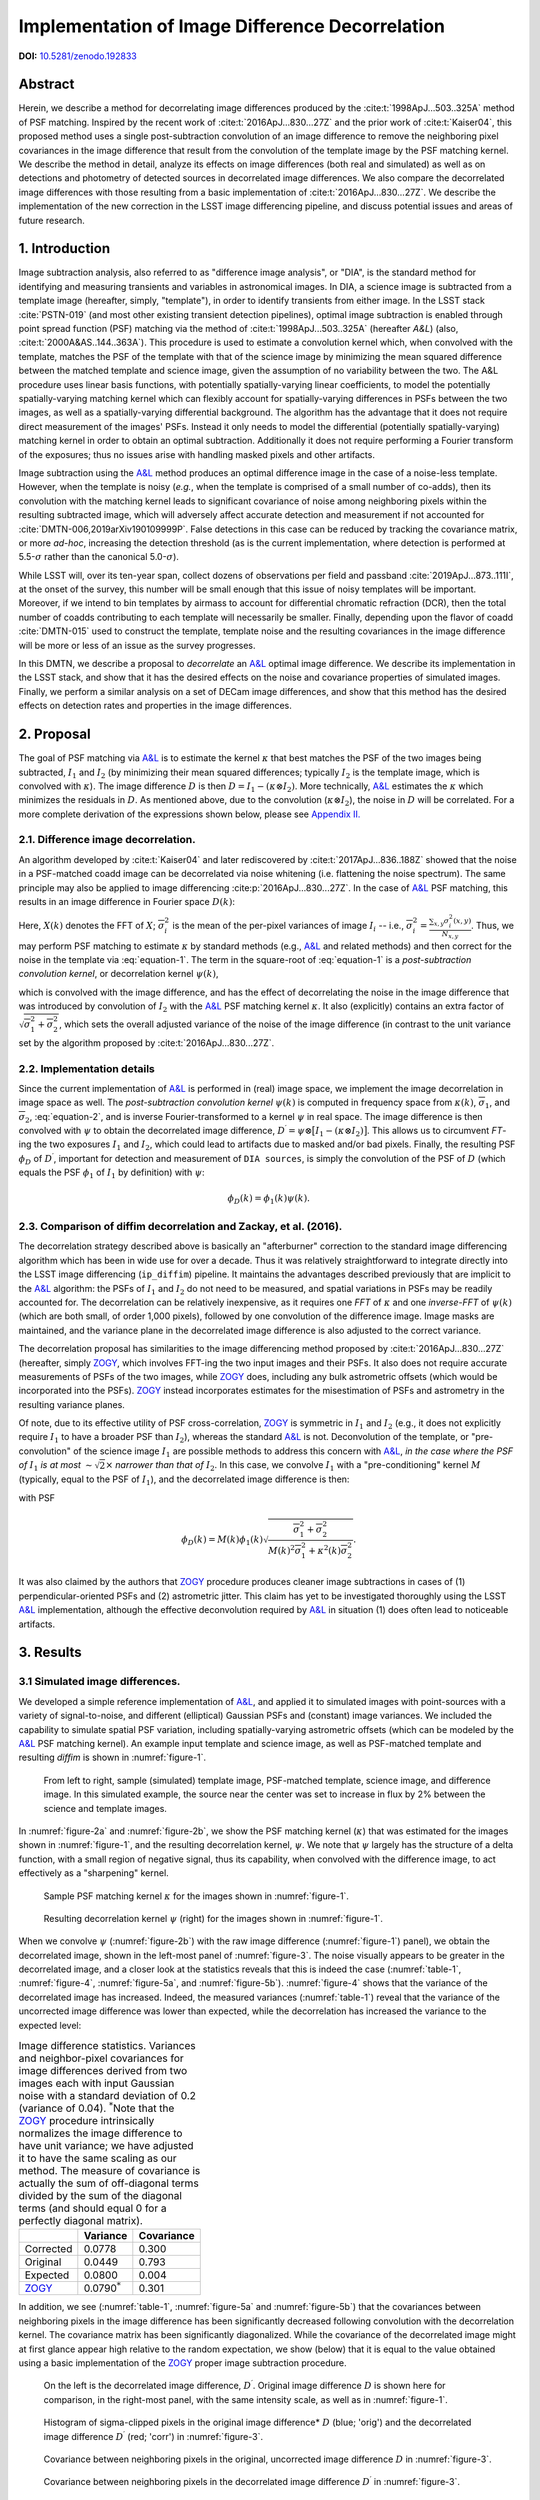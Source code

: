 ################################################
Implementation of Image Difference Decorrelation
################################################

.. abstract::

   A short description of this document


**DOI:** `10.5281/zenodo.192833 <http://dx.doi.org/10.5281/zenodo.192833>`_

Abstract
========

Herein, we describe a method for decorrelating image differences
produced by the :cite:t:`1998ApJ...503..325A` method of
PSF matching. Inspired by the recent work of :cite:t:`2016ApJ...830...27Z` and the prior work of
:cite:t:`Kaiser04`, this proposed method uses a single
post-subtraction convolution of an image difference to remove the
neighboring pixel covariances in the image difference that result from
the convolution of the template image by the PSF matching kernel. We
describe the method in detail, analyze its effects on image differences
(both real and simulated) as well as on detections and photometry of
detected sources in decorrelated image differences. We also compare the
decorrelated image differences with those resulting from a basic
implementation of :cite:t:`2016ApJ...830...27Z`. We describe the
implementation of the new correction in the LSST image differencing
pipeline, and discuss potential issues and areas of future research.

1. Introduction
===============

Image subtraction analysis, also referred to as "difference image
analysis", or "DIA", is the standard method for identifying and
measuring transients and variables in astronomical images. In DIA, a
science image is subtracted from a template image (hereafter, simply,
"template"), in order to identify transients from either image. In the
LSST stack :cite:`PSTN-019` (and most other existing transient detection pipelines),
optimal image subtraction is enabled through point spread function (PSF)
matching via the method of :cite:t:`1998ApJ...503..325A` (hereafter
*A&L*) (also, :cite:t:`2000A&AS..144..363A`).
This procedure is used to estimate a convolution kernel which, when
convolved with the template, matches the PSF of the template with that
of the science image by minimizing the mean squared difference between
the matched template and science image, given the assumption of no
variability between the two. The A&L procedure
uses linear basis functions, with potentially spatially-varying linear
coefficients, to model the potentially spatially-varying matching kernel
which can flexibly account for spatially-varying differences in PSFs
between the two images, as well as a spatially-varying differential
background. The algorithm has the advantage that it does not require
direct measurement of the images' PSFs. Instead it only needs to model
the differential (potentially spatially-varying) matching kernel in
order to obtain an optimal subtraction. Additionally it does not require
performing a Fourier transform of the exposures; thus no issues arise
with handling masked pixels and other artifacts.

Image subtraction using the
`A&L <http://adsabs.harvard.edu/abs/1998ApJ...503..325A>`__ method
produces an optimal difference image in the case of a noise-less
template. However, when the template is noisy (*e.g.*, when the template
is comprised of a small number of co-adds), then its convolution with
the matching kernel leads to significant covariance of noise among
neighboring pixels within the resulting subtracted image, which will
adversely affect accurate detection and measurement if not accounted for
:cite:`DMTN-006,2019arXiv190109999P`. False detections in this case can be reduced
by tracking the covariance matrix, or more *ad-hoc*, increasing the
detection threshold (as is the current implementation, where detection
is performed at 5.5-\ :math:`\sigma` rather than the canonical
5.0-\ :math:`\sigma`).

While LSST will, over its ten-year span, collect dozens of observations
per field and passband :cite:`2019ApJ...873..111I`, at the onset of the survey, this number will be
small enough that this issue of noisy templates will be important.
Moreover, if we intend to bin templates by airmass to account for
differential chromatic refraction (DCR), then the total number of coadds
contributing to each template will necessarily be smaller. Finally,
depending upon the flavor of coadd :cite:`DMTN-015` used to construct the template,
template noise and the resulting covariances in the image difference
will be more or less of an issue as the survey progresses.

In this DMTN, we describe a proposal to *decorrelate* an
`A&L <http://adsabs.harvard.edu/abs/1998ApJ...503..325A>`__ optimal
image difference. We describe its implementation in the LSST stack, and
show that it has the desired effects on the noise and covariance
properties of simulated images. Finally, we perform a similar analysis
on a set of DECam image differences, and show that this method has the
desired effects on detection rates and properties in the image
differences.

2. Proposal
===========

The goal of PSF matching via
`A&L <http://adsabs.harvard.edu/abs/1998ApJ...503..325A>`__ is to
estimate the kernel :math:`\kappa` that best matches the PSF of the two
images being subtracted, :math:`I_1` and :math:`I_2` (by minimizing
their mean squared differences; typically :math:`I_2` is the template
image, which is convolved with :math:`\kappa`). The image difference
:math:`D` is then :math:`D = I_1 - (\kappa \otimes I_2)`. More
technically, `A&L <http://adsabs.harvard.edu/abs/1998ApJ...503..325A>`__
estimates the :math:`\kappa` which minimizes the residuals in :math:`D`.
As mentioned above, due to the convolution (:math:`\kappa \otimes I_2`),
the noise in :math:`D` will be correlated. For a more complete
derivation of the expressions shown below, please see `Appendix
II. <#b-appendix-ii-derivation>`__

2.1. Difference image decorrelation.
------------------------------------

An algorithm developed by :cite:t:`Kaiser04` and later
rediscovered by :cite:t:`2017ApJ...836..188Z` showed that the noise in a
PSF-matched coadd image can be decorrelated via noise whitening (i.e.
flattening the noise spectrum). The same principle may also be applied
to image differencing :cite:p:`2016ApJ...830...27Z`. In the case of
`A&L <http://adsabs.harvard.edu/abs/1998ApJ...503..325A>`__ PSF
matching, this results in an image difference in Fourier space
:math:`D(k)`:

.. math::
   :label: equation-1

   D(k) = \big[ I_1(k) - \kappa(k) I_2(k) \big] \sqrt{ \frac{ \overline{\sigma}_1^2 + \overline{\sigma}_2^2}{ \overline{\sigma}_1^2 + \kappa^2(k) \overline{\sigma}_2^2}}

Here, :math:`X(k)` denotes the FFT of :math:`X`;
:math:`\overline{\sigma}_i^2` is the mean of the per-pixel variances of
image :math:`I_i` -- i.e.,
:math:`\overline{\sigma}_i^2 = \frac{\sum_{x,y} \sigma_i^2(x,y)}{N_{x,y}}`.
Thus, we may perform PSF matching to estimate :math:`\kappa` by standard
methods (e.g.,
`A&L <http://adsabs.harvard.edu/abs/1998ApJ...503..325A>`__ and related
methods) and then correct for the noise in the template via :eq:`equation-1`.
The term in the square-root of :eq:`equation-1`
is a *post-subtraction convolution kernel*, or
decorrelation kernel :math:`\psi(k)`,

.. math::
   :label: equation-2

   \psi(k) = \sqrt{ \frac{ \overline{\sigma}_1^2 + \overline{\sigma}_2^2}{ \overline{\sigma}_1^2 + \kappa^2(k) \overline{\sigma}_2^2}},

which is convolved with the image difference, and has the effect of
decorrelating the noise in the image difference that was introduced by
convolution of :math:`I_2` with the
`A&L <http://adsabs.harvard.edu/abs/1998ApJ...503..325A>`__ PSF matching
kernel :math:`\kappa`. It also (explicitly) contains an extra factor of
:math:`\sqrt{\overline{\sigma}_1^2+\overline{\sigma}_2^2}`, which sets
the overall adjusted variance of the noise of the image difference (in
contrast to the unit variance set by the algorithm proposed by :cite:t:`2016ApJ...830...27Z`.

2.2. Implementation details
---------------------------

Since the current implementation of
`A&L <http://adsabs.harvard.edu/abs/1998ApJ...503..325A>`__ is performed
in (real) image space, we implement the image decorrelation in image
space as well. The *post-subtraction convolution kernel* :math:`\psi(k)`
is computed in frequency space from :math:`\kappa(k)`,
:math:`\overline{\sigma}_1`, and :math:`\overline{\sigma}_2`,
:eq:`equation-2`, and is inverse Fourier-transformed to a kernel
:math:`\psi` in real space. The image difference is then convolved with
:math:`\psi` to obtain the decorrelated image difference,
:math:`D^\prime = \psi \otimes \big[ I_1 - (\kappa \otimes I_2) \big]`.
This allows us to circumvent *FT*-ing the two exposures :math:`I_1` and
:math:`I_2`, which could lead to artifacts due to masked and/or bad
pixels. Finally, the resulting PSF :math:`\phi_D` of :math:`D^\prime`,
important for detection and measurement of ``DIA sources``, is simply
the convolution of the PSF of :math:`D` (which equals the PSF
:math:`\phi_1` of :math:`I_1` by definition) with :math:`\psi`:

.. math::


   \phi_D(k) = \phi_1(k) \psi(k).

2.3. Comparison of diffim decorrelation and Zackay, et al. (2016).
------------------------------------------------------------------

The decorrelation strategy described above is basically an "afterburner"
correction to the standard image differencing algorithm which has been
in wide use for over a decade. Thus it was relatively straightforward to
integrate directly into the LSST image differencing (``ip_diffim``)
pipeline. It maintains the advantages described previously that are
implicit to the
`A&L <http://adsabs.harvard.edu/abs/1998ApJ...503..325A>`__ algorithm:
the PSFs of :math:`I_1` and :math:`I_2` do not need to be measured, and
spatial variations in PSFs may be readily accounted for. The
decorrelation can be relatively inexpensive, as it requires one *FFT* of
:math:`\kappa` and one *inverse-FFT* of :math:`\psi(k)` (which are both
small, of order 1,000 pixels), followed by one convolution of the
difference image. Image masks are maintained, and the variance plane in
the decorrelated image difference is also adjusted to the correct
variance.

The decorrelation proposal has similarities to the image differencing
method proposed by :cite:t:`2016ApJ...830...27Z` (hereafter, simply
`ZOGY <https://arxiv.org/abs/1601.02655>`__, which involves FFT-ing the
two input images and their PSFs. It also does not require accurate
measurements of PSFs of the two images, while
`ZOGY <https://arxiv.org/abs/1601.02655>`__ does, including any bulk
astrometric offsets (which would be incorporated into the PSFs).
`ZOGY <https://arxiv.org/abs/1601.02655>`__ instead incorporates
estimates for the misestimation of PSFs and astrometry in the resulting
variance planes.

Of note, due to its effective utility of PSF cross-correlation,
`ZOGY <https://arxiv.org/abs/1601.02655>`__ is symmetric in :math:`I_1`
and :math:`I_2` (e.g., it does not explicitly require :math:`I_1` to
have a broader PSF than :math:`I_2`), whereas the standard
`A&L <http://adsabs.harvard.edu/abs/1998ApJ...503..325A>`__ is not.
Deconvolution of the template, or "pre-convolution" of the science image
:math:`I_1` are possible methods to address this concern with
`A&L <http://adsabs.harvard.edu/abs/1998ApJ...503..325A>`__, *in the
case where the PSF of* :math:`I_1` *is at most*
:math:`\sim \sqrt{2}\times` *narrower than that of* :math:`I_2`. In this
case, we convolve :math:`I_1` with a "pre-conditioning" kernel :math:`M`
(typically, equal to the PSF of :math:`I_1`), and the decorrelated image
difference is then:

.. math::
   :label: equation-3

   D(k) = \big[ M(k)I_1(k) - \kappa(k) I_2(k) \big] \sqrt{\frac{\overline{\sigma}_1^2 + \overline{\sigma}_2^2}{M^2(k)\overline{\sigma}_1^2 + \kappa^2(k) \overline{\sigma}_2^2}}

with PSF

.. math::


   \phi_D(k) = M(k)\phi_1(k) \sqrt{ \frac{ \overline{\sigma}_1^2 + \overline{\sigma}_2^2}{ M(k)^2 \overline{\sigma}_1^2 + \kappa^2(k) \overline{\sigma}_2^2}}.

It was also claimed by the authors that
`ZOGY <https://arxiv.org/abs/1601.02655>`__ procedure produces cleaner
image subtractions in cases of (1) perpendicular-oriented PSFs and (2)
astrometric jitter. This claim has yet to be investigated thoroughly
using the LSST
`A&L <http://adsabs.harvard.edu/abs/1998ApJ...503..325A>`__
implementation, although the effective deconvolution required by
`A&L <http://adsabs.harvard.edu/abs/1998ApJ...503..325A>`__ in situation
(1) does often lead to noticeable artifacts.

3. Results
==========

3.1 Simulated image differences.
--------------------------------

We developed a simple reference implementation of
`A&L <http://adsabs.harvard.edu/abs/1998ApJ...503..325A>`__, and applied
it to simulated images with point-sources with a variety of
signal-to-noise, and different (elliptical) Gaussian PSFs and (constant)
image variances. We included the capability to simulate spatial PSF
variation, including spatially-varying astrometric offsets (which can be
modeled by the
`A&L <http://adsabs.harvard.edu/abs/1998ApJ...503..325A>`__ PSF matching
kernel). An example input template and science image, as well as
PSF-matched template and resulting *diffim* is shown in :numref:`figure-1`.

.. figure:: _static/img0.png
   :name: figure-1

   From left to right, sample (simulated) template image, PSF-matched
   template, science image, and difference image. In this simulated
   example, the source near the center was set to increase in flux by 2%
   between the science and template images.

In :numref:`figure-2a` and :numref:`figure-2b`, we show the PSF matching kernel
(:math:`\kappa`) that was estimated for the images shown in
:numref:`figure-1`, and the resulting decorrelation kernel, :math:`\psi`.
We note that :math:`\psi` largely has the structure of a delta function,
with a small region of negative signal, thus its capability, when
convolved with the difference image, to act effectively as a
"sharpening" kernel.

.. figure:: _static/img1.png
   :name: figure-2a

   Sample PSF matching kernel :math:`\kappa` for the images shown in :numref:`figure-1`.

.. figure:: _static/img2.png
   :name: figure-2b

   Resulting decorrelation kernel :math:`\psi` (right) for the images shown in :numref:`figure-1`.

When we convolve :math:`\psi` (:numref:`figure-2b`)
with the raw image difference (:numref:`figure-1`)
panel), we obtain the decorrelated image, shown in the left-most panel
of :numref:`figure-3`. The noise visually appears to be greater in
the decorrelated image, and a closer look at the statistics reveals that
this is indeed the case (:numref:`table-1`, :numref:`figure-4`,
:numref:`figure-5a`, and :numref:`figure-5b`). :numref:`figure-4`
shows that the variance of the decorrelated image has increased. Indeed,
the measured variances (:numref:`table-1`) reveal that the variance
of the uncorrected image difference was lower than expected, while the
decorrelation has increased the variance to the expected level:

.. _table-1:

.. table:: Image difference statistics. Variances and neighbor-pixel covariances for image differences derived from two images each with input Gaussian noise with a standard deviation of 0.2 (variance of 0.04). :math:`^*`\ Note that the `ZOGY <https://arxiv.org/abs/1601.02655>`__ procedure intrinsically normalizes the image difference to have unit variance; we have adjusted it to have the same scaling as our method. The measure of covariance is actually the sum of off-diagonal terms divided by the sum of the diagonal terms (and should equal 0 for a perfectly diagonal matrix).

   +-----------------------------------------------+----------------------+--------------+
   |                                               | Variance             | Covariance   |
   +===============================================+======================+==============+
   | Corrected                                     | 0.0778               | 0.300        |
   +-----------------------------------------------+----------------------+--------------+
   | Original                                      | 0.0449               | 0.793        |
   +-----------------------------------------------+----------------------+--------------+
   | Expected                                      | 0.0800               | 0.004        |
   +-----------------------------------------------+----------------------+--------------+
   | `ZOGY <https://arxiv.org/abs/1601.02655>`__   | 0.0790\ :math:`^*`   | 0.301        |
   +-----------------------------------------------+----------------------+--------------+


.. raw:: html

   <!--
   ```python
   %In [1]:
   print sig1, sig2  # Input std. deviation of template and science images
   print 'Corrected:', np.mean(diffim2), np.std(diffim2)
   print 'Original: ', np.mean(diffim1), np.std(diffim1)
   print 'Expected: ', np.sqrt(sig1**2 + sig2**2)
   %Out [1]:
   0.2 0.2
   Corrected: 10.0042330181 0.293237231242
   Original:  9.99913482654 0.211891941431
   Expected:  0.282842712475
   ```
   -->

In addition, we see (:numref:`table-1`, :numref:`figure-5a` and :numref:`figure-5b`)
that the covariances between neighboring pixels in the
image difference has been significantly decreased following convolution
with the decorrelation kernel. The covariance matrix has been
significantly diagonalized. While the covariance of the decorrelated
image might at first glance appear high relative to the random
expectation, we show (below) that it is equal to the value obtained
using a basic implementation of the
`ZOGY <https://arxiv.org/abs/1601.02655>`__ proper image subtraction
procedure.

.. raw:: html

   <!--
   ```python
   %In [2]:
   print np.nansum(cov2)/np.sum(np.diag(cov2))  # cov2 is the covar. matrix of the corrected image.
   print np.nansum(cov1)/np.sum(np.diag(cov1))  # cov1 is the covar. matrix of the uncorrected image.
   %Out [2]:
   0.300482626371
   0.793176605206
   ```
   -->

.. figure:: _static/img3.png
   :name: figure-3

   On the left is the decorrelated image difference, :math:`D^\prime`.
   Original image difference :math:`D` is shown here for comparison, in
   the right-most panel, with the same intensity scale, as well as in
   :numref:`figure-1`.

.. figure:: _static/img4.png
   :name: figure-4

   Histogram of sigma-clipped pixels in the original image difference\*
   :math:`D` (blue; 'orig') and the decorrelated image difference
   :math:`D^\prime` (red; 'corr') in :numref:`figure-3`.

.. figure:: _static/img5.png
   :name: figure-5a

   Covariance between neighboring pixels in the original, uncorrected
   image difference :math:`D` in :numref:`figure-3`.

.. figure:: _static/img6.png
   :name: figure-5b

   Covariance between neighboring pixels in the decorrelated image
   difference :math:`D^\prime` in :numref:`figure-3`.

3.2. Comparison with ZOGY.
--------------------------

We developed a basic implementation of the :cite:t:`2016ApJ...830...27Z` proper image differencing
procedure (`ZOGY <https://arxiv.org/abs/1601.02655>`__) in order to
compare image differences (see `Appendix III. for
details <#c-appendix-iii-implementation-of-basic-ZOGY-algorithm>`__).

As shown in :numref:`table-1`, many of
the bulk statistics between image differences derived via the two
methods are (as expected) nearly identical. In fact, the two "optimal"
image differences are nearly identical, as we show in
:numref:`figure-6`. The variance of the difference between the two
difference images is of the order of 0.05% of the variances of the
individual images.

.. figure:: _static/img7.png
   :name: figure-6

   Histogram of pixel-wise difference between optimal image differences.
   Each image difference has been rescaled to unit variance to
   facilitate differencing.

3.3. Application to real data.
------------------------------

We have implemented and tested the proposed decorrelation method in the
LSST software stack as a new ``lsst.pipe.base.Task`` subclass called
``lsst.ip.diffim.DecorrelateALKernelTask``, and applied it to real data
obtained from DECam. For this image differencing experiment, we used the
standard `A&L <http://adsabs.harvard.edu/abs/1998ApJ...503..325A>`__
procedure with a spatially-varying PSF matching kernel (default
configuration parameters). The decorrelation computation may be turned
on by setting the option ``doDecorrelation=True`` for the
``imageDifference.py`` command-line task. In :numref:`figure-7` we
show sub-images of two astrometrically aligned input exposures, the
PSF-matched template image, and the decorrelated image difference.

.. figure:: _static/img8.png
   :name: figure-7

   Image differencing on real (DECam) data. Sub-images of the two input
   exposures (top; template has been astrometrically aligned with the
   science image), the PSF-matched template (bottom-left), and the
   decorrelated image difference (bottom-right).

``DecorrelateALKernelTask`` simply extracts the
`A&L <http://adsabs.harvard.edu/abs/1998ApJ...503..325A>`__ PSF matching
kernel :math:`\kappa` estimated previously by
``lsst.ip.diffim.ImagePsfMatchTask.subtractExposures()`` for the center
of the image, and estimates a constant image variance
:math:`\overline{\sigma}_1^2` and :math:`\overline{\sigma}_2^2` for each
image (sigma-clipped mean of its variance plane; in this example 62.8
and 60.0 for the science and template images, respectively). The task
then computes the decorrelation kernel :math:`\psi` from those three
quantities (:numref:`figure-8a` and :numref:`figure-8b`). As expected, the resulting
decorrelated image difference has a greater variance than the
"uncorrected" image difference (120.8 vs. 66.8), and a value close to
the naive expected variance :math:`60.0+62.8=122.8`. Additionally, we
show in :numref:`figure-9` that the decorrelated DECam image
indeed has a lower neighboring-pixel covariance (6.0% off-diagonal
covariance, vs. 35% for the uncorrected diffim).

.. figure:: _static/img9.png
   :name: figure-8a

   Image differencing on real (DECam) data. PSF matching kernels Shown are
   kernels derived from two corners of the image which showed the greatest
   variation in the matching kernels (pixel coordinates overlaid).

.. figure:: _static/img10.png
   :name: figure-8b

   Decorrelation kernels corresponding to :numref:`figure-8a`.

.. figure:: _static/img11.png
   :name: figure-9

   Image differencing on real (DECam) data. Neighboring pixel covariance
   matrices for uncorrected (left) and corrected (right) image
   difference.

3.4. Effects of diffim decorrelation on detection and measurement
-----------------------------------------------------------------

See `this
notebook <https://github.com/lsst-dm/diffimTests/blob/master/20.%20compare%20photometry-corrected-many-DECam-images.ipynb>`__.

The higher variance of the decorrelated image difference results in a
smaller number of ``DIA source`` detections (:math:`\sim` 70% fewer) at
the same default (5.5-:math:`\sigma`) detection threshold (:numref:`table-2`).
Notably, if we decrease the detection threshold to the
desired 5.0-\ :math:`\sigma` level, the detection count in the
decorrelated image difference does not increase substantially
(:math:`\sim 14\%`). However, the number of detections does increase
dramatically (:math:`\sim 176\%`) for the uncorrected image difference
if we were to switch to a 5.0-\ :math:`\sigma` detection threshold.
(This is why the default ``DIA source`` detection threshold has
previously been set in the LSST stack to 5.5-\ :math:`\sigma`).

.. _table-2:

.. table:: Comparison of numbers of DIA sources detected in DECam image difference run with decorrelation turned on or off, and with a 5.5-\ :math:`\sigma` or 5.0-\ :math:`\sigma` detection threshold.

   +------------------+------------------+--------------+--------------+----------------+
   | Decorrelated?    | Detection        | Positive     | Negative     | Merged         |
   |                  | threshold        | detected     | detected     | detected       |
   +==================+==================+==============+==============+================+
   | Yes              | 5.0              | 43           | 18           | 50             |
   +------------------+------------------+--------------+--------------+----------------+
   | Yes              | 5.5              | 35           | 15           | 41             |
   +------------------+------------------+--------------+--------------+----------------+
   | No               | 5.0              | 89           | 328          | 395            |
   +------------------+------------------+--------------+--------------+----------------+
   | No               | 5.5              | 58           | 98           | 143            |
   +------------------+------------------+--------------+--------------+----------------+

We matched the catalogs of detections between the uncorrected
("undecorrelated") and decorrelated image differences (to within
:math:`5^{\prime\prime}`), and found that 45 of the 47 ``DIA sources``
detected in the decorrelated image are also detected in the uncorrected
image difference. We compared the aperture photometry of the 45 matched
``DIA sources`` in the two catalogs (using the
``base_CircularApertureFlux_50_0_flux`` measurement) using a linear
regression to quantify any differential offset and scaling. (We did not
filter to remove dipoles, as the ``DipoleClassification`` task is still
a work in progress and doing so would remove a large number of
``DIA sources``. We found that there is no significant photometric
offset between measurements in the two images, while the flux
measurement is :math:`\sim 4.5 \pm 0.5\%` lower in the decorrelated
image. Unsurprisingly, the quantified errors in the flux measurements
(``base_CircularApertureFlux_50_0_fluxSigma``) are
:math:`\sim 120 \pm 5\%` greater in the decorrelated image.

For a more thorough analysis, we recapitulated some of the work of :cite:t:`DMTN-006`, which described the
issue with per-pixel covariance in
`A&L <http://adsabs.harvard.edu/abs/1998ApJ...503..325A>`__ image
differences generated by the LSST stack and the resulting issues with
detection and measurement, but this time using the decorrelated image
differences. With the help of Dr. Slater, we performed exactly his
analysis on the same set of DECam images as described in :cite:t:`DMTN-006`. In :numref:`figure-10`
below, we present an updated version of `Figure 6 from Slater, et al.
(2016) <http://dmtn-006.lsst.io/#forcephot-sci-template-v197367>`__
after decorrelation has been performed. We also present in :numref:`figure-11a`
and :numref:`figure-11b` a version of `Figure 7 from Slater, et al.
(2016) <http://dmtn-006.lsst.io/#forcephot-hists>`__. Our analysis shows
that the detections in the decorrelated image difference are now nicely
tracking just at or above the :math:`5\sigma` threshold.

.. figure:: _static/fig_10b.png
   :name: figure-10

   As in Figure 6 from `Slater, et al.
   (2016) <http://dmtn-006.lsst.io/#forcephot-sci-template-v197367>`__:
   PSF photometry in the template and science exposures, forced on the
   positions of DIA source detections in the image difference following
   image difference decorrelation. The parallel diagonal lines denote
   science−template\* :math:`>5\sqrt{2}\sigma` and science−template
   :math:`< 5\sqrt{2}\sigma`, which are the intended criteria for
   detection. The numerous detections just at or below these detection
   thresholds have been eliminated, and (ignoring the two clouds of
   detections near (0, 0) and (-2.5, 2.5)) the primary detections are
   above (or below) the detection thresholds. Sources have not been
   filtered to remove false detections (e.g., dipoles).

.. figure:: _static/fig11a.png
   :name: figure-11a

   As in Figure 7 from `Slater, et al.
   (2016) <http://dmtn-006.lsst.io//#forcephot-hists>`__: Comparison of
   force photometry SNR (red) versus the SNR in image difference (blue)
   for all sources in a single DECam exposure. The black line shows the
   expected detection counts from random noise :cite:`DMTN-006`. Shown here for
   uncorrected image difference (identical to `Slater, et al.
   (2016) <http://dmtn-006.lsst.io//#forcephot-hists>`__).

.. figure:: _static/fig11b.png
   :name: figure-11b

   Same as :numref:`figure-11a`,
   but for sources detected at\* 5-\ :math:`\sigma` \*in the
   decorrelated image difference.

4. Conclusions and future work
==============================

We have shown that performing image difference decorrelation as an
"afterburner" post-processing step to
`A&L <http://adsabs.harvard.edu/abs/1998ApJ...503..325A>`__ image
differences generated by the LSST stack is an effective method to
eliminate most issues arising from the resulting per-pixel covariance in
said images. We also showed that the resulting decorrelated image
differences have similar statistical and noise properties, even in the
case of a noisy template, to those generated using the "proper image
subtraction" method recently proposed by :cite:t:`2016ApJ...830...27Z`.

There still exist several outstanding issues or questions related to
details of the decorrelation procedure as it is currently implemented in
the LSST stack. We now describe several of those.

4.1. Accounting for spatial variations in noise (variance) and matching kernel
------------------------------------------------------------------------------

There will be spatial variations across an image of the PSF matching
kernel and the template- and science-image per-pixel variances (an
example of the kernel variation is shown in :numref:`figure-8a` and :numref:`figure-8b`).
These three parameters separately will contribute to spatial variations
in the decorrelation kernel :math:`\psi`, with unknown resulting
second-order effects on the resulting decorrelated image. If these
parameters are computed just for the center of the images (as they are,
currently), then the resulting :math:`\psi` is only accurate for the
center of the image, and could lead to over/under-correction of the
correlated noise nearer to the edges of the image difference. Another
effect is that the resulting adjusted image difference PSF will also not
include the accurate spatial variations.

We explored the effect of spatial variations in all three of these
parameters for a single example DECam CCD image subtraction. The PSF
matching kernel for this image varies across the image (:numref:`figure-8a` and :numref:`figure-8a`),
and thus so does the resulting decorrelation kernel,
:math:`\psi`. Additionally, the noise (quantified in the variance planes
of the two exposures) varies across both the template and science images
by :math:`\sim 1\%` (data not shown here, but see `this IPython
notebook <https://github.com/lsst-dm/diffimTests/blob/master/19.%20check%20variance%20planes.ipynb>`__).
We computed decorrelation kernels :math:`\psi_i` for the observed
extremes of each of these three parameters, and compared the resulting
decorrelated image differences to the canonical decorrelated image
difference derived using :math:`\psi` computed for the center of the
images. The distribution of variances (sigma-clipped means of the
variance plane) of the resulting decorrelated image differences differed
by as much as :math:`\sim 5.6\%` at the extreme (:math:`\sim 1.3\%`
standard deviation). The per-pixel covariance in the resulting images
varied by as much as :math:`\sim 50\%` (between :math:`4.0` and
:math:`8.0\%`) at the extreme (:math:`\sim 25\%` standard deviation) but
all represented significant reductions from :math:`34.9\%` in the
uncorrected image difference. Finally, the number of detections on the
image differences varied by :math:`10\%` at the extremes (:math:`2.2\%`
standard deviation) around :math:`\sim 50` detections total. We have yet
to investigate DIA source measurement, which could be affected by the
assumption of a constant PSF across the image difference.

We have not determined whether this uncertainty in image difference
statistics arising from using a single (constant) decorrelation kernel
and constant image variances for diffim decorrelation will have a
significant effect on LSST alert generation. It is clearly at most a
second-order effect, with measurable uncertainties of order a few
percent at most. If this uncertainty is deemed to high, then we will
need to investigate computing :math:`\psi` on a grid across the image,
and (ideally) perform an interpolation to estimate a spatially-varying
:math:`\psi(x,y)`.

4.2. DIA Source measurement
---------------------------

The measurement and classification of dipoles in image differences,
described in :cite:t:`DMTN-007` is complicated
by image difference decorrelation, because dipole fitting is constrained
using signal from the "pre-subtraction" template and science images, as
well as the difference image. The prior assumption (for uncorrected
image differences) has been that the PSF of the difference image is
identical to those of the science and pre-PSF-matched template images,
and thus the science image :math:`I_1` could be reconstructed from the
difference image :math:`D` plus the PSF-matched template image
:math:`(\kappa \otimes I_2)`:

.. math::


   I_1 = D + (\kappa \otimes I_2).

The decorrelation process modifies the PSF of the image difference such
that this equivalency no longer holds, and the PSFs of the three images
are now different. We will need to update the ``DipoleFitTask`` to
accurately model dipoles across the three images. However now that the
noise is accurately represented in the variance plane of the
decorrelated image difference, dipole measurement should be more
accurate and covariances will not be a concern.

5. Appendix
===========

5.A. Appendix I. Technical considerations.
------------------------------------------

1. A complication arises in deriving the decorrelation kernel, in that
   the kernel starts-off with odd-sized pixel dimensions, but must be
   even-sized for FFT. Then once it is inverse-FFT-ed, it must be
   re-shaped to odd-sized again for convolution. This must be done with
   care to avoid small shifts in the pixels of the resulting
   decorrelated image difference.

2. Should we use the original (unwarped) template to compute the
   variance :math:`\sigma_2` that enters into the computation of the
   decorrelation kernel, or should we use the warped template? The
   current implementation uses the warped template. This should not
   matter so long as we know that the variance plane gets handled
   correctly by the warping procedure.

5.B. Appendix II. Derivation
----------------------------

Starting with the
`A&L <http://adsabs.harvard.edu/abs/1998ApJ...503..325A>`__ expression,

.. math::


   D = I_1 - (\kappa \otimes I_2),

where :math:`I_1` is the science image with PSF :math:`\phi_1`. The
model is that the true sky scene :math:`D` is convolved with
:math:`\phi_1`, so if we assume Gaussian, heteroschedastic noise (sky
noise-limited), take a Fourier Transform, and compute the
log-likelihood, we obtain

.. math::


   ln~\mathcal{L} = \sum_k{\frac{(I_1(k)-\kappa(k)I_2(k)-D(k)\phi_1(k))^2}{\overline\sigma^2_1+\kappa^2(k)\overline{\sigma}^2_2}}.

Then the MLE for :math:`D(k)` is

.. math::


   \hat{D}(k) = \frac{I_1(k)-\kappa(k)I_2(k)}{\phi_1(k)},

with noise having variance

.. math::


   \mathrm{Var}(\hat{D}(k)) = \frac{\overline\sigma^2_1+\kappa^2(k)\overline\sigma^2_2}{\phi^2_1(k)}.

The variance diverges at large :math:`k` as :math:`\phi_1^2(k)`
approaches zero, but (as shown by :cite:t:`Kaiser04` and
:cite:t:`2016ApJ...830...27Z`) we can
flatten the noise spectrum ("whiten the noise") to obtain the expression
in :eq:`equation-1`, which we will repeat here:

.. math::


   D(k) = \big[ I_1(k) - \kappa(k) I_2(k) \big] \sqrt{ \frac{ \overline{\sigma}_1^2 + \overline{\sigma}_2^2}{ \overline{\sigma}_1^2 + \kappa^2(k) \overline{\sigma}_2^2}}

To compare this calculation to the
`ZOGY <https://arxiv.org/abs/1601.02655>`__ expression, we take the
`ZOGY <https://arxiv.org/abs/1601.02655>`__ assumption that
:math:`\phi_1` and :math:`\phi_2` are known, and thus
:math:`\kappa(k)=\phi_1(k)/\phi_2(k)`. Substituting this into
:eq:`equation-1` gives us:

.. math::


   D(k) = \big[ \phi_2(k)I_1(k) - \phi_1(k) I_2(k) \big] \sqrt{ \frac{ \overline{\sigma}_1^2 + \overline{\sigma}_2^2}{ \overline{\sigma}_1^2\phi_2^2(k) + \overline{\sigma}_2^2\phi_1^2(k)}},

which is identical to Equation (13) in :cite:t:`2016ApJ...830...27Z`,
:eq:`equation-3` below, except for an additional factor
:math:`\sqrt{\overline{\sigma}_1^2 + \overline{\sigma}_2^2}`.

5.C. Appendix III. Implementation of basic ZOGY algorithm.
----------------------------------------------------------

We applied the basic :cite:t:`2016ApJ...830...27Z` procedure only to a set of
small, simulated images. Our implementation simply applies Equation (14)
of `their manuscript <https://arxiv.org/abs/1601.02655>`__ to the two
simulated reference (:math:`R`) and "new" (:math:`N`) images, providing
their (known) PSFs :math:`P_r`, :math:`P_n` and variances
:math:`\sigma_r^2`, :math:`\sigma_n^2` to derive the proper difference
image :math:`D`:

.. math::
   :label: equation-4

   \widehat{D} = \frac{F_r\widehat{P_r}\widehat{N} - F_n\widehat{P_n}\widehat{R}}{\sqrt{\sigma_n^2 F_r^2 \left|\widehat{P_r}\right|^2 + \sigma_r^2 F_n^2 \left|\widehat{P_n}\right|^2}}.

Here, :math:`F_r` and :math:`F_n` are the images' flux-based zero-points
(which we will set to one here), and :math:`\widehat{D}` denotes the FT
of :math:`D`. This expression is in Fourier space, and we inverse-FFT
the image difference :math:`\widehat{D}` to obtain the final image
:math:`D`.

.. code:: python

    def performZackay(R, N, P_r, P_n, sig1, sig2):
        from scipy.fftpack import fft2, ifft2, ifftshift

        F_r = F_n = 1.  # Don't worry about flux scaling here.
        P_r_hat = fft2(P_r)
        P_n_hat = fft2(P_n)
        d_hat_numerator = (F_r * P_r_hat * fft2(N) - F_n * P_n_hat * fft2(R))
        d_hat_denom = np.sqrt((sig1**2 * F_r**2 * np.abs(P_r_hat)**2) + (sig2**2 * F_n**2 * np.abs(P_n_hat)**2))
        d_hat = d_hat_numerator / d_hat_denom

        d = ifft2(d_hat)
        D = ifftshift(d.real)
        return D

We note that we can also perform the operation in a way that allows us
to avoid FT-ing the images directly. This involves computing two
convolution kernels in :math:`k`-space, convolving each of the two
images, and then subtracting. If we define two convolution kernels
:math:`\zeta` and :math:`\eta` such that:

.. math::


   \widehat{\xi} = 1/ \sqrt{\sigma_n^2 F_r^2 \left|\widehat{P_r}\right|^2 + \sigma_r^2 F_n^2 \left|\widehat{P_n}\right|^2},

.. math::


   \widehat{\zeta} = \widehat{P_r}/\widehat{\xi},

 and

.. math::


   \widehat{\eta} = \widehat{P_n}/\widehat{\xi},

then we can iFFT :math:`\widehat{\zeta}` and :math:`\widehat{\eta}` and
compute

.. math::


   D = (N \otimes \zeta) - (R \otimes \eta).

We have performed this calculation and we obtain identical image
differences to those computed using :eq:`equation-4`, above.

5.D. Appendix IV. Notebooks and code
------------------------------------

All figures in this document were generated using IPython notebooks and
associated code in `the diffimTests github
repository <https://github.com/lsst-dm/diffimTests>`__, in particular,
notebooks numbered
`14 <https://github.com/lsst-dm/diffimTests/blob/master/14.%20Test%20Lupton(ZOGY)%20post%20convolution%20kernel%20on%20simulated%20(noisy)%202-D%20data%20with%20a%20variable%20source-updated.ipynb>`__,
`13 <https://github.com/lsst-dm/diffimTests/blob/master/13.%20compare%20L(ZOGY)%20and%20ZOGY%20diffims%20and%20PSFs.ipynb>`__,
`17 <https://github.com/lsst-dm/diffimTests/blob/master/17.%20Do%20it%20in%20the%20stack%20with%20real%20data.ipynb>`__,
`19 <https://github.com/lsst-dm/diffimTests/blob/master/19.%20check%20variance%20planes.ipynb>`__,
and
`20 <https://github.com/lsst-dm/diffimTests/blob/master/20.%20compare%20photometry.ipynb>`__.

The decorrelation procedure described in this technote are implemented
in the ``ip_diffim`` and ``pipe_tasks`` LSST Github repos.

6. Acknowledgements
===================

We would like to thank C. Slater for re-running his DECam image analysis
scripts using the new decorrelation code in the stack.

References
==========

.. bibliography::
